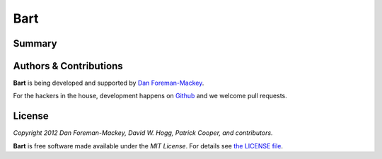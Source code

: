 Bart
====

Summary
-------


Authors & Contributions
-----------------------

**Bart** is being developed and supported by `Dan Foreman-Mackey
<http://dan.iel.fm>`_.

For the hackers in the house, development happens on `Github
<https://github.com/dfm/bart>`_ and we welcome pull requests.


License
-------

*Copyright 2012 Dan Foreman-Mackey, David W. Hogg, Patrick Cooper, and
contributors.*

**Bart** is free software made available under the *MIT License*. For details
see `the LICENSE file <https://raw.github.com/dfm/bart/master/LICENSE.rst>`_.
